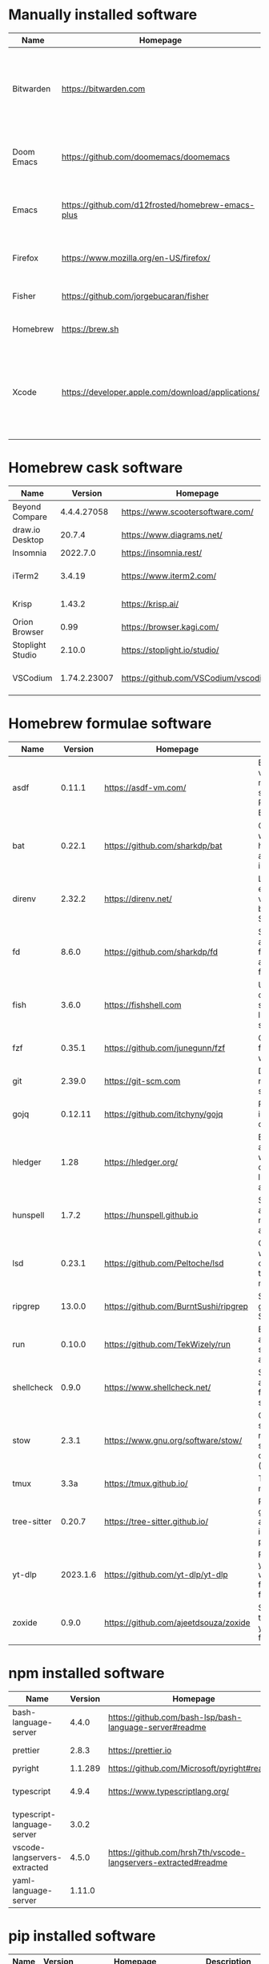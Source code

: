 #+AUTHOR: Eddie Groves
#+EXPORT_EXCLUDE_TAGS: noexport
#+PROPERTY: header-args:fish :eval no-export

* Tasks :noexport:
- [X] Fish mode for Emacs
- [ ] Tab to complete in fish shell
- [ ] VI Mode in Fish Shell
- [ ] JQ mode
- [ ] JQ FZF
- [ ] Emacs syntax for =Runfile=

* Manually installed software

| Name       | Homepage                                           | Description                                                                        | Where      | Updates       |
|------------+----------------------------------------------------+------------------------------------------------------------------------------------+------------+---------------|
| Bitwarden  | https://bitwarden.com                              | Open-source password management service that stores sensitive information.         | App Store  | Automatic     |
| Doom Emacs | https://github.com/doomemacs/doomemacs             | Doom is a configuration framework for GNU Emacs.                                   | git clone  | doom upgrade  |
| Emacs      | https://github.com/d12frosted/homebrew-emacs-plus  | The extensible, customizable GNU text editor.                                      | ./emacs.sh | ./emacs.sh    |
| Firefox    | [[https://www.mozilla.org/en-US/firefox/]]             | Web browser developed by the Mozilla.                                              | Download   | Automatic     |
| Fisher     | https://github.com/jorgebucaran/fisher             | Plugin manager for Fish.                                                           | curl       | fisher update |
| Homebrew   | https://brew.sh                                    | Package manager for MacOS.                                                         | curl       | brew update   |
| Xcode      | https://developer.apple.com/download/applications/ | Xcode includes everything you need to create amazing apps for all Apple platforms. | Download   | Download      |

* Homebrew cask software

#+begin_src fish :colnames '(Name Version Homepage Description) :exports results
set packages (rg --no-line-number --only-matching --replace '$1' '^brew install --cask ([\w-]+)$' casks.sh)
for package in $packages
  brew info --json=v2 --cask $package | gojq --raw-output '.casks[0] | [ .name[0], (.version | split(",")[0]), .homepage, .desc ] | @csv'
end
#+end_src

#+RESULTS:
| Name             |      Version | Homepage                             | Description                                                        |
|------------------+--------------+--------------------------------------+--------------------------------------------------------------------|
| Beyond Compare   |  4.4.4.27058 | https://www.scootersoftware.com/     | Compare files and folders                                          |
| draw.io Desktop  |       20.7.4 | https://www.diagrams.net/            | Draw.io is free online diagram software                            |
| Insomnia         |     2022.7.0 | https://insomnia.rest/               | HTTP and GraphQL Client                                            |
| iTerm2           |       3.4.19 | https://www.iterm2.com/              | Terminal emulator as alternative to Apple's Terminal app           |
| Krisp            |       1.43.2 | https://krisp.ai/                    | Sound clear in online meetings                                     |
| Orion Browser    |         0.99 | https://browser.kagi.com/            | WebKit based web browser                                           |
| Stoplight Studio |       2.10.0 | https://stoplight.io/studio/         | Editor for designing and documenting APIs                          |
| VSCodium         | 1.74.2.23007 | https://github.com/VSCodium/vscodium | Binary releases of VS Code without MS branding/telemetry/licensing |

* Homebrew formulae software

#+begin_src bash :colnames '(Name Version Homepage Description) :exports results
declare -a packages=$(rg --no-line-number --only-matching --replace '$1' '^brew install --quiet ([\w-]+)$' formulae.sh)
for package in $packages
do
  brew info --json=v2 --formulae $package | gojq --raw-output '.formulae[0] | [ .name, .installed[0].version, .homepage, .desc ] | @csv'
done
#+end_src

#+RESULTS:
| Name        |  Version | Homepage                              | Description                                                              |
|-------------+----------+---------------------------------------+--------------------------------------------------------------------------|
| asdf        |   0.11.1 | https://asdf-vm.com/                  | Extendable version manager with support for Ruby, Node.js, Erlang & more |
| bat         |   0.22.1 | https://github.com/sharkdp/bat        | Clone of cat(1) with syntax highlighting and Git integration             |
| direnv      |   2.32.2 | https://direnv.net/                   | Load/unload environment variables based on $PWD                          |
| fd          |    8.6.0 | https://github.com/sharkdp/fd         | Simple, fast and user-friendly alternative to find                       |
| fish        |    3.6.0 | https://fishshell.com                 | User-friendly command-line shell for UNIX-like operating systems         |
| fzf         |   0.35.1 | https://github.com/junegunn/fzf       | Command-line fuzzy finder written in Go                                  |
| git         |   2.39.0 | https://git-scm.com                   | Distributed revision control system                                      |
| gojq        |  0.12.11 | https://github.com/itchyny/gojq       | Pure Go implementation of jq                                             |
| hledger     |     1.28 | https://hledger.org/                  | Easy plain text accounting with command-line, terminal and web UIs       |
| hunspell    |    1.7.2 | https://hunspell.github.io            | Spell checker and morphological analyzer                                 |
| lsd         |   0.23.1 | https://github.com/Peltoche/lsd       | Clone of ls with colorful output, file type icons, and more              |
| ripgrep     |   13.0.0 | https://github.com/BurntSushi/ripgrep | Search tool like grep and The Silver Searcher                            |
| run         |   0.10.0 | https://github.com/TekWizely/run      | Easily manage and invoke small scripts and wrappers                      |
| shellcheck  |    0.9.0 | https://www.shellcheck.net/           | Static analysis and lint tool, for (ba)sh scripts                        |
| stow        |    2.3.1 | https://www.gnu.org/software/stow/    | Organize software neatly under a single directory tree (e.g. /usr/local) |
| tmux        |     3.3a | https://tmux.github.io/               | Terminal multiplexer                                                     |
| tree-sitter |   0.20.7 | https://tree-sitter.github.io/        | Parser generator tool and incremental parsing library                    |
| yt-dlp      | 2023.1.6 | https://github.com/yt-dlp/yt-dlp      | Fork of youtube-dl with additional features and fixes                    |
| zoxide      |    0.9.0 | https://github.com/ajeetdsouza/zoxide | Shell extension to navigate your filesystem faster                       |

* npm installed software

#+begin_src bash :colnames '(Name Version Homepage Description) :exports results
declare -a packages=$(rg --no-line-number --only-matching --replace '$1' '^npm install --global ([\w-]+)$' npm.sh)
for package in $packages
do
    installed_version=$(npm ls $package --global --depth=0 --json | gojq --raw-output --arg package $package '.dependencies.[$package].version')
    npm view --json $package | gojq --raw-output --arg installed_version $installed_version '[ .name, $installed_version, .homepage, .description ] | @csv'
done
#+end_src

#+RESULTS:
| Name                         | Version | Homepage                                                       | Description                                                                                         |
|------------------------------+---------+----------------------------------------------------------------+-----------------------------------------------------------------------------------------------------|
| bash-language-server         |   4.4.0 | https://github.com/bash-lsp/bash-language-server#readme        | A language server for Bash                                                                          |
| prettier                     |   2.8.3 | https://prettier.io                                            | Prettier is an opinionated code formatter                                                           |
| pyright                      | 1.1.289 | https://github.com/Microsoft/pyright#readme                    | Type checker for the Python language                                                                |
| typescript                   |   4.9.4 | https://www.typescriptlang.org/                                | TypeScript is a language for application scale JavaScript development                               |
| typescript-language-server   |   3.0.2 |                                                                | Language Server Protocol (LSP) implementation for TypeScript using tsserver                         |
| vscode-langservers-extracted |   4.5.0 | https://github.com/hrsh7th/vscode-langservers-extracted#readme | HTML/CSS/JSON/ESLint language servers extracted from [vscode](https://github.com/Microsoft/vscode). |
| yaml-language-server         |  1.11.0 |                                                                | YAML language server                                                                                |

* pip installed software

#+begin_src fish :colnames '(Name Version Homepage Description) :exports results
pip inspect | gojq --raw-output '.installed.[] | select(.requested) | select(.metadata.name | IN("pip", "setuptools", "wheel") | not) | .metadata | [ .name, .version, (.project_url[] | select(contains("Homepage"))).[10:], .summary ] | @csv'
#+end_src

#+RESULTS:
| Name  | Version | Homepage                     | Description                        |
|-------+---------+------------------------------+------------------------------------|
| black | 22.12.0 | https://github.com/psf/black | The uncompromising code formatter. |
